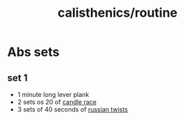 :PROPERTIES:
:ID:       8a01032e-fa95-48b7-97b1-f5225966b67f
:END:
#+title: calisthenics/routine
* Abs sets
** set 1
- 1 minute long lever plank
- 2 sets os 20 of [[https://youtu.be/NMgWyTivrTI?t=544][candle race]]
- 3 sets of 40 seconds of [[https://youtu.be/NMgWyTivrTI?t=544][russian twists]]
